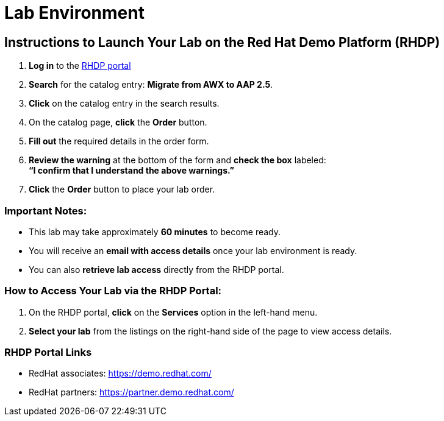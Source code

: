 = Lab Environment

== Instructions to Launch Your Lab on the Red Hat Demo Platform (RHDP)

. **Log in** to the xref:#RHDP-Portal-Links[RHDP portal]
. **Search** for the catalog entry: **Migrate from AWX to AAP 2.5**.
. **Click** on the catalog entry in the search results.
. On the catalog page, **click** the **Order** button.
. **Fill out** the required details in the order form.
. **Review the warning** at the bottom of the form and **check the box** labeled: +
   *“I confirm that I understand the above warnings.”*
. **Click** the **Order** button to place your lab order.

=== Important Notes:
- This lab may take approximately **60 minutes** to become ready.
- You will receive an **email with access details** once your lab environment is ready.
- You can also **retrieve lab access** directly from the RHDP portal.

=== How to Access Your Lab via the RHDP Portal:
. On the RHDP portal, **click** on the **Services** option in the left-hand menu.
. **Select your lab** from the listings on the right-hand side of the page to view access details.

[[RHDP-Portal-Links]]
=== RHDP Portal Links
- RedHat associates: https://demo.redhat.com/[https://demo.redhat.com/,window=_blank]
- RedHat partners: https://partner.demo.redhat.com/[https://partner.demo.redhat.com/,window=_blank]

